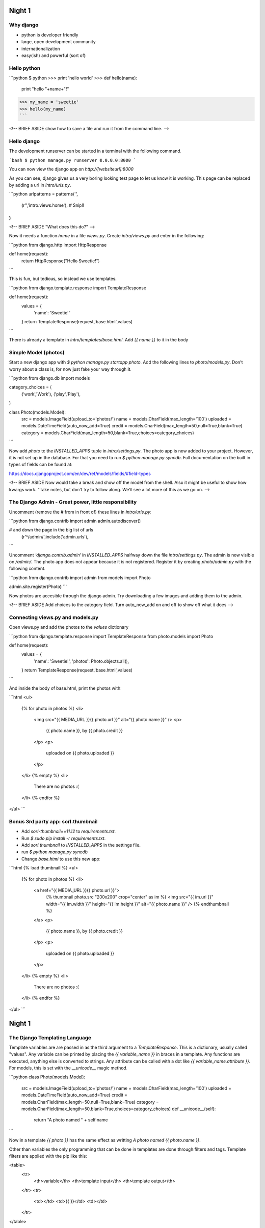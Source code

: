 Night 1
========

Why django
--------

* python is developer friendly

* large, open development community

* internationalization

* easy(ish) and powerful (sort of)

Hello python
--------

```python
$ python
>>> print 'hello world'
>>> def hello(name):
        print "hello "+name+"!"
>>> my_name = 'sweetie'
>>> hello(my_name)
```

<!-- BRIEF ASIDE
show how to save a file and run it from the command line.
-->

Hello django
--------

The development runserver can be started in a terminal with the following command.

```bash
$ python manage.py runserver 0.0.0.0:8000
```

You can now view the django app on `http://[websiteurl]:8000`

As you can see, django gives us a very boring looking test page to let us know it is working.
This page can be replaced by adding a url in `intro/urls.py`.

```python
urlpatterns = patterns('',
    (r'','intro.views.home'),
    # Snip!!
)
````

<!-- BRIEF ASIDE
"What does this do?"
-->

Now it needs a function `home` in a file `views.py`. Create `intro/views.py` and enter in the following:

```python
from django.http import HttpResponse

def home(request):
    return HttpResponse("Hello Sweetie!")
```

This is fun, but tedious, so instead we use templates.

```python
from django.template.response import TemplateResponse

def home(request):
    values = {
        'name': 'Sweetie!'
    }
    return TemplateResponse(request,'base.html',values)
```

There is already a template in `intro/templates/base.html`. Add `{{ name }}` to it in the body

Simple Model (photos)
--------

Start a new django app with `$ python manage.py startapp photo`. Add the following lines to `photo/models.py`. Don't worry about a class is, for now just fake your way through it.

```python
from django.db import models

category_choices = (
  ('work','Work'),
  ('play','Play'),
)

class Photo(models.Model):
    src = models.ImageField(upload_to='photos/')
    name = models.CharField(max_length='100')
    uploaded = models.DateTimeField(auto_now_add=True)
    credit = models.CharField(max_length=50,null=True,blank=True)
    category = models.CharField(max_length=50,blank=True,choices=category_choices)
```

Now add `photo` to the `INSTALLED_APPS` tuple in `intro/settings.py`. The photo app is now added to your project. However, it is not set up in the database. For that you need to run `$ python manage.py syncdb`. Full documentation on the built in types of fields can be found at:

https://docs.djangoproject.com/en/dev/ref/models/fields/#field-types

<!-- BRIEF ASIDE
Now would take a break and show off the model from the shell.
Also it might be useful to show how kwargs work.
"Take notes, but don't try to follow along. We'll see a lot more of this as we go on.
-->

The Django Admin - Great power, little responsibility
--------

Uncomment (remove the # from in front of) these lines in `intro/urls.py`:

```python
from django.contrib import admin
admin.autodiscover()

# and down the page in the big list of urls
    (r'^/admin/',include('admin.urls'),
```

Uncomment `'django.contrib.admin'` in `INSTALLED_APPS` halfway down the file `intro/settings.py`. The admin is now visible on `/admin/`. The photo app does not appear because it is not registered. Register it by creating `photo/admin.py` with the following content.

```python
from django.contrib import admin
from models import Photo

admin.site.register(Photo)
```

Now photos are accesible through the django admin. Try downloading a few images and adding them to the admin.

<!-- BRIEF ASIDE
Add choices to the category field.
Turn auto_now_add on and off to show off what it does
-->

Connecting views.py and models.py
--------

Open views.py and add the photos to the `values` dictionary

```python
from django.template.response import TemplateResponse
from photo.models import Photo

def home(request):
    values = {
        'name': 'Sweetie!',
        'photos': Photo.objects.all(),
    }
    return TemplateResponse(request,'base.html',values)
```

And inside the body of base.html, print the photos with:

```html
<ul>
  {% for photo in photos %}
  <li>
    <img src="{{ MEDIA_URL }}{{ photo.url }}" alt="{{ photo.name }}" />
    <p>
      {{ photo.name }}, by {{ photo.credit }}
    </p>
    <p>
      uploaded on {{ photo.uploaded }}
    </p>
  </li>
  {% empty %}
  <li>
    There are no photos :(
  </li>
  {% endfor %}
</ul>
```

Bonus 3rd party app: sorl.thumbnail
--------

* Add `sorl-thumbnail==11.12` to `requirements.txt`.

* Run `$ sudo pip install -r requirements.txt`.

* Add `sorl.thumbnail` to `INSTALLED_APPS` in the settings file.

* run `$ python manage.py syncdb`

* Change `base.html` to use this new app:

```html
{% load thumbnail %}
<ul>
  {% for photo in photos %}
  <li>
    <a href="{{ MEDIA_URL }}{{ photo.url }}">
      {% thumbnail photo.src "200x200" crop="center" as im %}
      <img src="{{ im.url }}" width="{{ im.width }}" height="{{ im.height }}" alt="{{ photo.name }}" />
      {% endthumbnail %}
    </a>
    <p>
      {{ photo.name }}, by {{ photo.credit }}
    </p>
    <p>
      uploaded on {{ photo.uploaded }}
    </p>
  </li>
  {% empty %}
  <li>
    There are no photos :(
  </li>
  {% endfor %}
</ul>
```

Night 1
========

The Django Templating Language
--------

Template variables are are passed in as the third argument to a `TemplateResponse`. 
This is a dictionary, usually called "values". 
Any variable can be printed by placing the `{{ variable_name }}` in braces in a template. 
Any functions are executed, anything else is converted to strings. 
Any attribute can be called with a dot like `{{ variable_name.attribute }}`. 
For models, this is set with the `__unicode__` magic method. 

```python
class Photo(models.Model):
    src = models.ImageField(upload_to='photos/')
    name = models.CharField(max_length='100')
    uploaded = models.DateTimeField(auto_now_add=True)
    credit = models.CharField(max_length=50,null=True,blank=True)
    category = models.CharField(max_length=50,blank=True,choices=category_choices)
    def __unicode__(self):
        return "A photo named " + self.name
```

Now in a template `{{ photo }}` has the same effect as writting `A photo named {{ photo.name }}`.

Other than variables the only programming that can be done in templates are done through filters and tags. 
Template filters are applied with the pip like this:

<table>
  <tr>
    <th>variable</th>
    <th>template input</th>
    <th>template output</th>
  </tr>
  <tr>
    <td></td>
    <td>{{ }}</td>
    <td></td>
  </tr>
</table>

```python
| name            |  commands  |  gems  |  library_type |
| --------------- | ---------- | ------ | ------------- |
| core/object     |  6         |        |  file         |
```

<!--
*** install sorl in requirements
*** load thumbnail library
*** show sorl crop tag
*** media directory
* Night two
** Static files
** generic models + tags
** model inheritance
** south
** abstract models
** extending models with inlines
** articles app
** overwritting the articles admin using 
** context processors
-->

